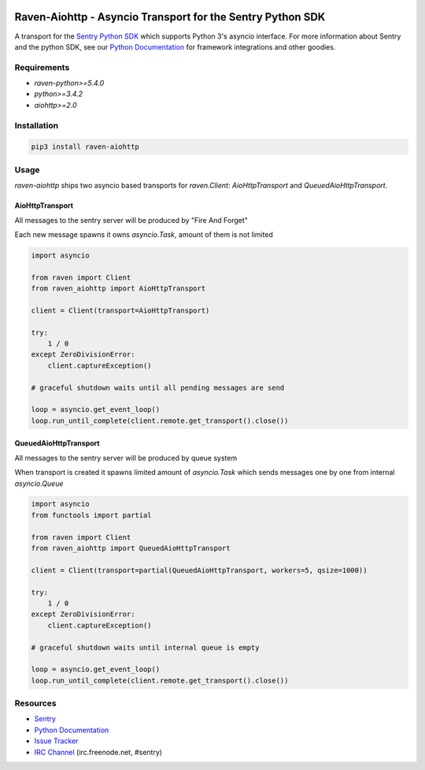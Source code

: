 .. raw:: html

    <p align="center">

.. image:: https://sentry-brand.storage.googleapis.com/sentry-logo-black.png
    :target: https://sentry.io
    :align: center
    :width: 116
    :alt: Sentry website

.. raw:: html

    </p>

===========================================================
Raven-Aiohttp - Asyncio Transport for the Sentry Python SDK
===========================================================

.. image:: https://img.shields.io/pypi/v/raven-aiohttp.svg
    :target: https://pypi.python.org/pypi/raven-aiohttp
    :alt: PyPi page link -- version

.. image:: https://travis-ci.org/getsentry/raven-aiohttp.svg?branch=master
    :target: https://travis-ci.org/getsentry/raven-aiohttp

.. image:: https://img.shields.io/pypi/l/raven-aiohttp.svg
    :target: https://pypi.python.org/pypi/raven-aiohttp
    :alt: PyPi page link -- BSD licence

.. image:: https://img.shields.io/pypi/pyversions/raven-aiohttp.svg
    :target: https://pypi.python.org/pypi/raven-aiohttp
    :alt: PyPi page link -- Python versions


A transport for the `Sentry Python SDK`_ which supports Python 3's asyncio interface.
For more information about Sentry and the python SDK, see our `Python Documentation`_ for framework integrations
and other goodies.

Requirements
============

- `raven-python>=5.4.0`
- `python>=3.4.2`
- `aiohttp>=2.0`

Installation
============

.. code-block:: shell

    pip3 install raven-aiohttp

Usage
=====

`raven-aiohttp` ships two asyncio based transports for `raven.Client`: `AioHttpTransport` and `QueuedAioHttpTransport`.

AioHttpTransport
----------------

All messages to the sentry server will be produced by "Fire And Forget"

Each new message spawns it owns `asyncio.Task`, amount of them is not limited

.. code-block:: python

    import asyncio

    from raven import Client
    from raven_aiohttp import AioHttpTransport

    client = Client(transport=AioHttpTransport)

    try:
        1 / 0
    except ZeroDivisionError:
        client.captureException()

    # graceful shutdown waits until all pending messages are send

    loop = asyncio.get_event_loop()
    loop.run_until_complete(client.remote.get_transport().close())


QueuedAioHttpTransport
----------------------

All messages to the sentry server will be produced by queue system

When transport is created it spawns limited amount of `asyncio.Task`
which sends messages one by one from internal `asyncio.Queue`

.. code-block:: python

    import asyncio
    from functools import partial

    from raven import Client
    from raven_aiohttp import QueuedAioHttpTransport

    client = Client(transport=partial(QueuedAioHttpTransport, workers=5, qsize=1000))

    try:
        1 / 0
    except ZeroDivisionError:
        client.captureException()

    # graceful shutdown waits until internal queue is empty

    loop = asyncio.get_event_loop()
    loop.run_until_complete(client.remote.get_transport().close())



Resources
=========

* `Sentry`_
* `Python Documentation`_
* `Issue Tracker`_
* `IRC Channel`_ (irc.freenode.net, #sentry)

.. _Sentry: https://getsentry.com/
.. _Sentry Python SDK: https://github.com/getsentry/raven-python
.. _Python Documentation: https://docs.getsentry.com/hosted/clients/python/
.. _Issue Tracker: https://github.com/getsentry/raven-aiohttp/issues
.. _IRC Channel: irc://irc.freenode.net/sentry


